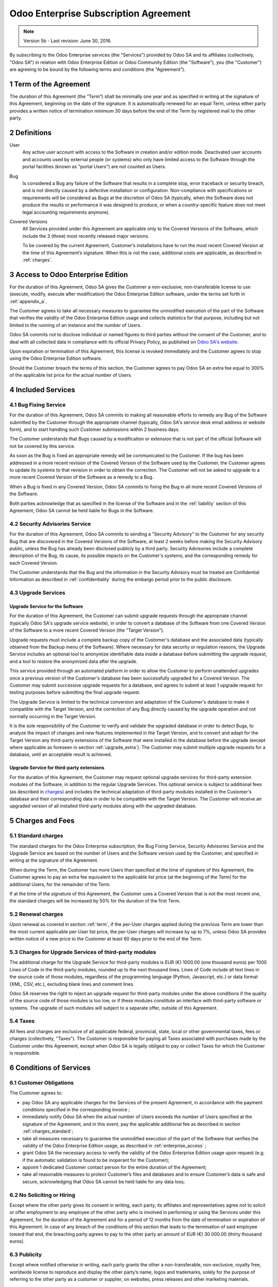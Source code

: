
.. _enterprise_agreement:

======================================
Odoo Enterprise Subscription Agreement
======================================

.. note:: Version 5b - Last revision: June 30, 2016.

By subscribing to the Odoo Enterprise services (the "Services") provided by Odoo SA and its
affiliates (collectively, "Odoo SA") in relation with Odoo Enterprise Edition or
Odoo Community Edition (the "Software"), you (the "Customer") are agreeing to be bound by the
following terms and conditions (the "Agreement").

.. _term:

1 Term of the Agreement
=======================

The duration of this Agreement (the “Term”) shall be minimally one year and as specified in writing
at the signature of this Agreement, beginning on the date of the signature.
It is automatically renewed for an equal Term, unless either party provides a written notice of
termination minimum 30 days before the end of the Term by registered mail to the other party.

.. _definitions:

2 Definitions
=============

User
    Any active user account with access to the Software in creation and/or edition mode.
    Deactivated user accounts and accounts used by external people (or systems) who only have
    limited access to the Software through the portal facilities (known as "portal Users") are not
    counted as Users.

Bug
    Is considered a Bug any failure of the Software that results in a complete stop, error
    traceback or security breach, and is not directly caused by a defective installation or
    configuration. Non-compliance with specifications or requirements will be considered as Bugs at
    the discretion of Odoo SA (typically, when the Software does not produce the results or
    performance it was designed to produce, or when a country-specific feature does not meet legal
    accounting requirements anymore).

Covered Versions
    All Services provided under this Agreement are applicable only to the Covered Versions of
    the Software, which include the 3 (three) most recently released major versions.

    To be covered by the current Agreement, Customer’s installations have to run the most recent
    Covered Version at the time of this Agreement’s signature. When this is not the case,
    additional costs are applicable, as described in :ref:`charges`.


.. _enterprise_access:

3 Access to Odoo Enterprise Edition
===================================

For the duration of this Agreement, Odoo SA gives the Customer a non-exclusive, non-transferable
license to use (execute, modify, execute after modification) the Odoo Enterprise Edition software,
under the terms set forth in :ref:`appendix_a`.

The Customer agrees to take all necessary measures to guarantee the unmodified execution of
the part of the Software that verifies the validity of the Odoo Enterprise Edition usage and
collects statistics for that purpose, including but not limited to the running of an instance and
the number of Users.

Odoo SA commits not to disclose individual or named figures to third parties without the consent
of the Customer, and to deal with all collected data in compliance with its official Privacy
Policy, as published on `Odoo SA's website <https://www.odoo.com>`_.

Upon expiration or termination of this Agreement, this license is revoked immediately and the
Customer agrees to stop using the Odoo Enterprise Edition software.

Should the Customer breach the terms of this section, the Customer agrees to pay Odoo SA an extra
fee equal to 300% of the applicable list price for the actual number of Users.


.. _services:

4 Included Services
===================

4.1 Bug Fixing Service
----------------------

For the duration of this Agreement, Odoo SA commits to making all reasonable efforts to remedy any
Bug of the Software submitted by the Customer through the appropriate channel (typically, Odoo SA's
service desk email address or website form), and to start handling such Customer submissions
within 2 business days.

The Customer understands that Bugs caused by a modification or extension that is not part of the
official Software will not be covered by this service.

As soon as the Bug is fixed an appropriate remedy will be communicated to the Customer.
If the bug has been addressed in a more recent revision of the Covered Version of the
Software used by the Customer, the Customer agrees to update its systems to that revision in order
to obtain the correction. The Customer will not be asked to upgrade to a more recent Covered
Version of the Software as a remedy to a Bug.

When a Bug is fixed in any Covered Version, Odoo SA commits to fixing the Bug in all more recent
Covered Versions of the Software.

Both parties acknowledge that as specified in the license of the Software and in the :ref:`liability`
section of this Agreement, Odoo SA cannot be held liable for Bugs in the Software.


4.2 Security Advisories Service
-------------------------------

For the duration of this Agreement, Odoo SA commits to sending a "Security Advisory" to the Customer
for any security Bug that are discovered in the Covered Versions of the Software, at least 2 weeks
before making the Security Advisory public, unless the Bug has already been disclosed publicly by a
third party.
Security Advisories include a complete description of the Bug, its cause, its possible impacts
on the Customer's systems, and the corresponding remedy for each Covered Version.

The Customer understands that the Bug and the information in the Security Advisory must be treated
are Confidential Information as described in :ref:`confidentiality` during the embargo period prior to
the public disclosure.

.. _upgrade:

4.3 Upgrade Services
--------------------

.. _upgrade_odoo:

Upgrade Service for the Software
++++++++++++++++++++++++++++++++

For the duration of this Agreement, the Customer can submit upgrade requests through the appropriate
channel (typically Odoo SA's upgrade service website), in order to convert a database of the Software
from one Covered Version of the Software to a more recent Covered Version (the "Target Version").

Upgrade requests must include a complete backup copy of the Customer's database and the
associated data (typically obtained from the Backup menu of the Software). Where necessary for data
security or regulation reasons, the Upgrade Service includes an optional tool to anonymize
identifiable data inside a database before submitting the upgrade request, and a tool to restore
the anonymized data after the upgrade.

This service provided through an automated platform in order to allow the Customer to perform
unattended upgrades once a previous version of the Customer's database has been successfully
upgraded for a Covered Version.
The Customer may submit successive upgrade requests for a database, and agrees to submit at least
1 upgrade request for testing purposes before submitting the final upgrade request.

The Upgrade Service is limited to the technical conversion and adaptation of the Customer's database
to make it compatible with the Target Version, and the correction of any Bug directly caused by the
upgrade operation and not normally occurring in the Target Version.

It is the sole responsibility of the Customer to verify and validate the upgraded database in order
to detect Bugs, to analyze the impact of changes and new features implemented in the Target Version,
and to convert and adapt for the Target Version any third-party extensions of the Software that
were installed in the database before the upgrade (except where applicable as foreseen in section
:ref:`upgrade_extra`).
The Customer may submit multiple upgrade requests for a database, until an acceptable result is
achieved.

.. _upgrade_extra:

Upgrade Service for third-party extensions
++++++++++++++++++++++++++++++++++++++++++

For the duration of this Agreement, the Customer may request optional upgrade services for
third-party extension modules of the Software, in addition to the regular Upgrade Services.
This optional service is subject to additional fees (as described in charges_) and includes the
technical adaptation of third-party modules installed in the Customer's database and their
corresponding data in order to be compatible with the Target Version. The Customer will receive an
upgraded version of all installed third-party modules along with the upgraded database.

.. _charges:

5 Charges and Fees
==================

.. _charges_standard:

5.1 Standard charges
--------------------

The standard charges for the Odoo Enterprise subscription, the Bug Fixing Service, Security Advisories
Service and the Upgrade Service are based on the number of Users and the Software version used by
the Customer, and specified in writing at the signature of the Agreement.

When during the Term, the Customer has more Users than specified at the time of signature of
this Agreement, the Customer agrees to pay an extra fee equivalent to the applicable list price
(at the beginning of the Term) for the additional Users, for the remainder of the Term.

If at the time of the signature of this Agreement, the Customer uses a Covered Version
that is not the most recent one, the standard charges will be increased by 50% for the duration
of the first Term.

.. _charges_renewal:

5.2 Renewal charges
-------------------

Upon renewal as covered in section :ref:`term`, if the per-User charges applied during the previous Term
are lower than the most current applicable per-User list price, the per-User charges will increase
by up to 7%, unless Odoo SA provides written notice of a new price to the Customer at least 60 days
prior to the end of the Term.


.. _charges_thirdparty:

5.3 Charges for Upgrade Services of third-party modules
-------------------------------------------------------

.. FIXME: should we really fix the price in the contract?

The additional charge for the Upgrade Service for third-party modules is EUR (€) 1000.00 (one
thousand euros) per 1000 Lines of Code in the third-party modules, rounded up to the next thousand
lines. Lines of Code include all text lines in the source code of those modules, regardless of the
programming language (Python, Javascript, etc.) or data format (XML, CSV, etc.), excluding blank
lines and comment lines.

Odoo SA reserves the right to reject an upgrade request for third-party modules under the above
conditions if the quality of the source code of those modules is too low, or if these modules
constitute an interface with third-party software or systems. The upgrade of such modules will
subject to a separate offer, outside of this Agreement.

.. _taxes:

5.4 Taxes
---------

.. FIXME : extra section, not sure we need it?

All fees and charges are exclusive of all applicable federal, provincial, state, local or other
governmental taxes, fees or charges (collectively, "Taxes"). The Customer is responsible for paying
all Taxes associated with purchases made by the Customer under this Agreement, except when Odoo SA
is legally obliged to pay or collect Taxes for which the Customer is responsible.


.. _conditions:

6 Conditions of Services
========================

6.1 Customer Obligations
------------------------

.. FIXME: removed the clause about

The Customer agrees to:

- pay Odoo SA any applicable charges for the Services of the present Agreement, in accordance with
  the payment conditions specified in the corresponding invoice ;
- immediately notify Odoo SA when the actual number of Users exceeds the number of Users specified at
  the signature of the Agreement, and in this event, pay the applicable additional fee as described
  in section :ref:`charges_standard`;
- take all measures necessary to guarantee the unmodified execution of the part of the Software
  that verifies the validity of the Odoo Enterprise Edition usage, as described
  in :ref:`enterprise_access` ;
- grant Odoo SA the necessary access to verify the validity of the Odoo Enterprise Edition usage
  upon request (e.g. if the automatic validation is found to be inoperant for the Customer);
- appoint 1 dedicated Customer contact person for the entire duration of the Agreement;
- take all reasonable measures to protect Customer’s files and databases and to ensure Customer’s
  data is safe and secure, acknowledging that Odoo SA cannot be held liable for any data loss;


.. _no_soliciting:

6.2 No Soliciting or Hiring
---------------------------

Except where the other party gives its consent in writing, each party, its affiliates and
representatives agree not to solicit or offer employment to any employee of the other party who is
involved in performing or using the Services under this Agreement, for the duration of the Agreement
and for a period of 12 months from the date of termination or expiration of this Agreement.
In case of any breach of the conditions of this section that leads to the termination of said
employee toward that end, the breaching party agrees to pay to the other party an amount of
EUR (€) 30 000.00 (thirty thousand euros).


.. _publicity:

6.3 Publicity
-------------

Except where notified otherwise in writing, each party grants the other a non-transferable,
non-exclusive, royalty free, worldwide license to reproduce and display the other party’s name,
logos and trademarks, solely for the purpose of referring to the other party as a customer or
supplier, on websites, press releases and other marketing materials.


.. _confidentiality:

6.4 Confidentiality
-------------------

Definition of "Confidential Information":
    All information disclosed by a party (the "Disclosing Party") to the other party
    (the "Receiving Party"), whether orally or in writing, that is designated as confidential or
    that reasonably should be understood to be confidential given the nature of the information and
    the circumstances of disclosure. In particular any information related to the business,
    affairs, products, developments, trade secrets, know-how, personnel, customers and suppliers of
    either party should be regarded as confidential.

For all Confidential Information received during the Term of this Agreement, the Receiving Party
will use the same degree of care that it uses to protect the confidentiality of its own similar
Confidential Information, but not less than reasonable care.

The Receiving Party may disclose Confidential Information of the Disclosing Party to the extent
compelled by law to do so, provided the Receiving Party gives the Disclosing Party prior notice of
the compelled disclosure, to the extent permitted by law.

.. _termination:

6.5 Termination
---------------

In the event that either Party fails to fulfill any of its obligations arising herein, and if such
breach has not been remedied within 30 calendar days from the written notice of such
breach, this Agreement may be terminated immediately by the non-breaching Party.

Further, Odoo SA may terminate the Agreement immediately in the event the Customer fails to pay
the applicable fees for the Services within the due date specified on the corresponding invoice.

Surviving Provisions:
  The sections ":ref:`confidentiality`”, “:ref:`disclaimers`”,
  “:ref:`liability`”, and “:ref:`general_provisions`” will survive any termination or expiration of
  this Agreement.


.. _warranties_disclaimers:

7 Warranties, Disclaimers, Liability
====================================

.. _warranties:

7.1 Warranties
--------------

.. industry-standard warranties regarding our Services while Agreement in effect

For the duration of this Agreement, Odoo SA commits to using commercially reasonable efforts to
execute the Services in accordance with the generally accepted industry standards provided that:

- the Customer’s computing systems are in good operational order and the Software is installed in a
  suitable operating environment;
- the Customer provides adequate troubleshooting information and access so that Odoo SA can
  identify, reproduce and address problems;
- all amounts due to Odoo SA have been paid.

The Customer's sole and exclusive remedy and Odoo SA's only obligation for any breach of this warranty
is for Odoo SA to resume the execution of the Services at no additional charge.

.. _disclaimers:

7.2 Disclaimers
---------------

.. no other warranties than explicitly provided

Except as expressly provided herein, neither party makes any warranty of any kind, whether express,
implied, statutory or otherwise, and each party specifically disclaims all implied warranties,
including any implied warranty of merchantability, fitness for a particular purpose or
non-infringement, to the maximum extent permitted by applicable law.

Odoo SA does not warrant that the Software complies with any local or international law or regulations.

.. _liability:

7.3 Limitation of Liability
---------------------------

To the maximum extent permitted by law, the aggregate liability of each party together with its
affiliates arising out of or related to this Agreement will not exceed 50% of the total amount
paid by the Customer under this Agreement during the 12 months immediately preceding the date of the event
giving rise to such claim. Multiple claims shall not enlarge this limitation.

In no event will either party or its affiliates be liable for any indirect, special, exemplary,
incidental or consequential damages of any kind, including but not limited to loss of revenue,
profits, savings, loss of business or other financial loss, costs of standstill or delay, lost or
corrupted data, arising out of or in connection with this Agreement regardless of the form of
action, whether in contract, tort (including strict negligence) or any other legal or equitable
theory, even if a party or its affiliates have been advised of the possibility of such damages,
or if a party or its affiliates' remedy otherwise fails of its essential purpose.

.. _force_majeure:

7.4 Force Majeure
-----------------

Neither party shall be liable to the other party for the delay in any performance or failure to
render any performance under this Agreement when such failure or delay is caused by governmental
regulations, fire, strike, war, flood, accident, epidemic, embargo, appropriation of plant or
product in whole or in part by any government or public authority, or any other cause or causes,
whether of like or different nature, beyond the reasonable control of such party as long as such
cause or causes exist.


.. _general_provisions:

8 General Provisions
====================

.. _governing_law:

8.1 Governing Law
-----------------

Both parties agree that the laws of Belgium will apply, should any dispute arise out of or
in connection with this Agreement, without regard to choice or conflict of law principles.
To the extent that any lawsuit or court proceeding is permitted hereinabove, both
parties agree to submit to the sole jurisdiction of the Nivelles (Belgium) court for the purpose of
litigating all disputes.

.. _severability:

8.2 Severability
----------------

In case any one or more of the provisions of this Agreement or any application thereof shall be
invalid, illegal or unenforceable in any respect, the validity, legality and enforceability of the
remaining provisions of this Agreement and any application thereof shall be in no way thereby
affected or impaired. Both parties undertake to replace any invalid, illegal or
unenforceable provision of this Agreement by a valid provision having the same effects and
objectives.


.. _appendix_a:

9 Appendix A: Odoo Enterprise Edition License
=============================================

.. only:: latex

    Odoo 9 Enterprise Edition is licensed under the Odoo Enterprise Edition License v1.0,
    defined as follows:

    .. include:: ../licenses/enterprise_license.txt
        :literal:

.. only:: html

    See :ref:`odoo_enterprise_license`.





.. FIXME: move this is to appendix or somewhere else?

.. only:: disabled

    Agreement Registration
    ======================

    Customer contact information
    ----------------------------

    Company name:
    Company address:
    VAT number (if applicable):
    Contact name:
    Email:
    Phone:

    Technical contact information (can be an Odoo partner):
    -------------------------------------------------------
    Company name:
    Contact name:
    Email:
    Phone:


    By signing this Agreement I confirm I am a legal representative of Customer as stated in the
    resent section and approve all provisions and conditions of the present Agreement:

    For and on behalf of (company name):
    Last name, first name:
    Title:
    Date:

    Signature:
